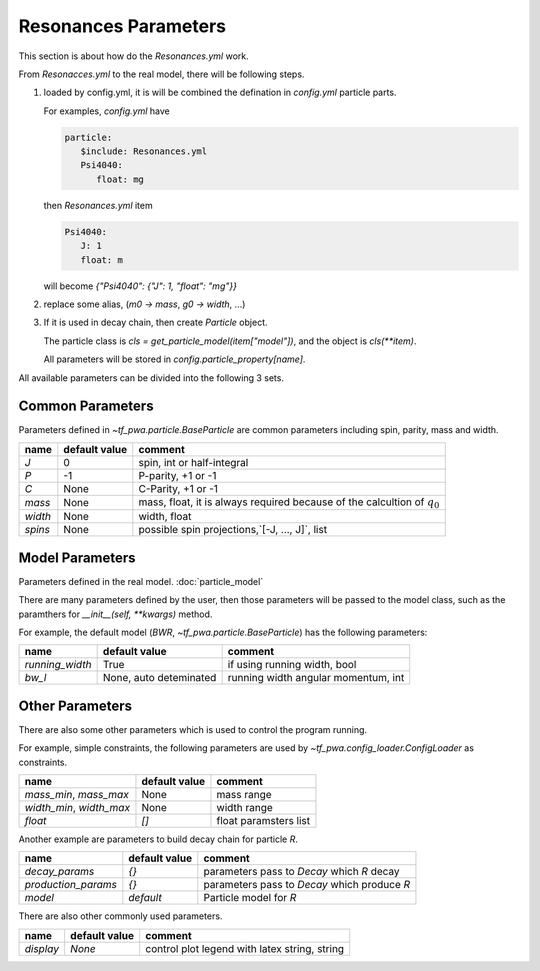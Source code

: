 
---------------------
Resonances Parameters
---------------------

This section is about how do the `Resonances.yml` work.

From `Resonacces.yml` to the real model, there will be following steps.


1. loaded by config.yml, it is will be combined the defination in `config.yml` particle parts.

   For examples, `config.yml` have

   .. code::

      particle:
         $include: Resonances.yml
         Psi4040:
            float: mg

   then `Resonances.yml` item

   .. code::

      Psi4040:
         J: 1
         float: m

   will become `{"Psi4040": {"J": 1, "float": "mg"}}`

2. replace some alias, (`m0 -> mass`, `g0 -> width`, ...)

3. If it is used in decay chain, then create `Particle` object.

   The particle class is `cls = get_particle_model(item["model"])`,
   and the object is  `cls(**item)`.

   All parameters will be stored in `config.particle_property[name]`.



All available parameters can be divided into the following 3 sets.

Common Parameters
-----------------

Parameters defined in `~tf_pwa.particle.BaseParticle` are common parameters including spin, parity, mass and width.

+-----------+----------------+-------------------------------------------------------------------------------+
|  name     | default value  | comment                                                                       |
+===========+================+===============================================================================+
|   `J`     |     0          |  spin, int or half-integral                                                   |
+-----------+----------------+-------------------------------------------------------------------------------+
|   `P`     |     -1         |  P-parity, +1 or -1                                                           |
+-----------+----------------+-------------------------------------------------------------------------------+
|   `C`     |    None        |  C-Parity, +1 or -1                                                           |
+-----------+----------------+-------------------------------------------------------------------------------+
|  `mass`   |    None        |  mass, float, it is always required because of the calcultion of :math:`q_0`  |
+-----------+----------------+-------------------------------------------------------------------------------+
|  `width`  |    None        |  width, float                                                                 |
+-----------+----------------+-------------------------------------------------------------------------------+
|  `spins`  |    None        |  possible spin projections,`[-J, ..., J]`, list                               |
+-----------+----------------+-------------------------------------------------------------------------------+



Model Parameters
----------------

Parameters defined in the real model. :doc:`particle_model`


There are many parameters defined by the user, then those parameters will be passed to the model class,
such as the paramthers for `__init__(self, **kwargs)` method.

For example, the default model (`BWR`, `~tf_pwa.particle.BaseParticle`) has the following parameters:

+---------------------+-----------------------------+----------------------------------------+
|  name               | default value               | comment                                |
+=====================+=============================+========================================+
| `running_width`     |     True                    |  if using running width, bool          |
+---------------------+-----------------------------+----------------------------------------+
|   `bw_l`            | None, auto deteminated      |  running width angular momentum, int   |
+---------------------+-----------------------------+----------------------------------------+


Other Parameters
----------------

There are also some other parameters which is used to control the program running.

For example, simple constraints, the following parameters are used by `~tf_pwa.config_loader.ConfigLoader` as constraints.

+----------------------------+----------------+-----------------------------------+
|  name                      | default value  | comment                           |
+============================+================+===================================+
| `mass_min`, `mass_max`     |     None       |  mass range                       |
+----------------------------+----------------+-----------------------------------+
| `width_min`, `width_max`   |     None       |  width range                      |
+----------------------------+----------------+-----------------------------------+
| `float`                    |    `[]`        |  float paramsters list            |
+----------------------------+----------------+-----------------------------------+


Another example are parameters to build decay chain for particle `R`.

+------------------------+----------------+----------------------------------------------------------+
|  name                  | default value  | comment                                                  |
+========================+================+==========================================================+
| `decay_params`         |     `{}`       |  parameters pass to `Decay` which `R` decay              |
+------------------------+----------------+----------------------------------------------------------+
|  `production_params`   |     `{}`       |  parameters pass to `Decay` which produce `R`            |
+------------------------+----------------+----------------------------------------------------------+
|  `model`               |   `default`    |  Particle model for `R`                                  |
+------------------------+----------------+----------------------------------------------------------+

There are also other commonly used parameters.

+------------------------+----------------+----------------------------------------------------------+
|  name                  | default value  | comment                                                  |
+========================+================+==========================================================+
| `display`              |     `None`     |  control plot legend with latex string, string           |
+------------------------+----------------+----------------------------------------------------------+
